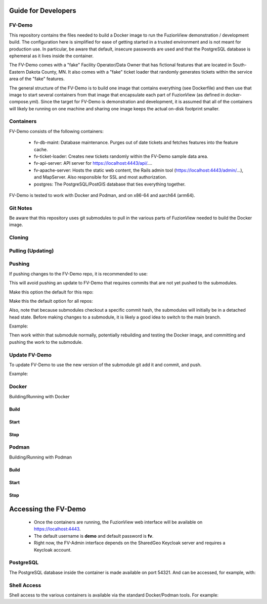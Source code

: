 Guide for Developers
=====================

FV-Demo
--------

This repository contains the files needed to build a Docker image to run the FuzionView demonstration / development build. The configuration here is simplified for ease of getting started in a trusted environment and is not meant for production use. In particular, be aware that default, insecure passwords are used and that the PostgreSQL database is ephemeral as it lives inside the container.

The FV-Demo comes with a "fake" Facility Operator/Data Owner that has fictional features that are located in South-Eastern Dakota County, MN. It also comes with a "fake" ticket loader that randomly generates tickets within the service area of the "fake" features.

The general structure of the FV-Demo is to build one image that contains everything (see Dockerfile) and then use that image to start several containers from that image that encapsulate each part of FuzionView (as defined in docker-compose.yml). Since the target for FV-Demo is demonstration and development, it is assumed that all of the containers will likely be running on one machine and sharing one image keeps the actual on-disk footprint smaller.

Containers
-----------

FV-Demo consists of the following containers:

  * fv-db-maint: Database maintenance. Purges out of date tickets and fetches features into the feature cache.
  * fv-ticket-loader: Creates new tickets randomly within the FV-Demo sample data area.
  * fv-api-server: API server for https://localhost:4443/api/....
  * fv-apache-server: Hosts the static web content, the Rails admin tool (https://localhost:4443/admin/...), and MapServer. Also responsible for SSL and most authorization.
  * postgres: The PostgreSQL/PostGIS database that ties everything together.

FV-Demo is tested to work with Docker and Podman, and on x86-64 and aarch64 (arm64).

Git Notes
----------

Be aware that this repository uses git submodules to pull in the various parts of FuzionView needed to build the Docker image.

Cloning
--------

.. code-block::
    git clone --recurse-submodules git@github.com:FuzionView/FV-Demo 

Pulling (Updating)
-------------------

.. code-block::
    git pull --recurse-submodules

Pushing
--------

If pushing changes to the FV-Demo repo, it is recommended to use: 

.. code-block::
    git push --recurse-submodules=check 

This will avoid pushing an update to FV-Demo that requires commits that are not yet pushed to the submodules. 

Make this option the default for this repo: 

.. code-block::
    git config push.recurseSubmodules check

Make this the default option for all repos:

.. code-block::
    git config --global push.recurseSubmodules check

Also, note that because submodules checkout a specific commit hash, the submodules will initially be in a detached head state. Before making changes to a submodule, it is likely a good idea to switch to the main branch. 

Example:

.. code-block::
    cd src/FV-Engine
    git checkout main
    ... work ...
    git add ...
    git commit
    git push

Then work within that submodule normally, potentially rebuilding and testing the Docker image, and committing and pushing the work to the submodule. 

Update FV-Demo
---------------

To update FV-Demo to use the new version of the submodule git add it and commit, and push. 

Example:

.. code-block::
    cd ../.. # back to FV-Demo
    git add src/FV-Engine
    git commit -m 'Updating FV-Engine to include new changes from ...'
    git push

Docker
-------

Building/Running with Docker

Build
^^^^^^

.. code-block::
    DOCKER_BUILDKIT=1 docker-compose build

Start
^^^^^^

.. code-block:: 
    docker-compose up -d && docker-compose logs -f

Stop
^^^^^^

.. code-block::
    docker-compose down -t0

Podman
-------

Building/Running with Podman

Build
^^^^^^

.. code-block::
    podman-compose build

Start
^^^^^^

.. code-block::
    podman-compose up -d && podman-compose logs -f

Stop
^^^^^^

.. code-block::
    podman-compose down -t0

Accessing the FV-Demo
======================

  * Once the containers are running, the FuzionView web interface will be available on https://localhost:4443. 
  * The default username is **demo** and default password is **fv**. 
  * Right now, the FV-Admin interface depends on the SharedGeo Keycloak server and requires a Keycloak account.

PostgreSQL
-----------

The PostgreSQL database inside the container is made available on port 54321. And can be accessed, for example, with:

.. code-block::
    psql 'host=localhost port=54321 dbname=fv user=fv_admin password=password'

Shell Access
-------------

Shell access to the various containers is available via the standard Docker/Podman tools. For example:

.. code-block::
    docker-compose exec fv-apache-server bash
    podman-compose exec fv-apache-server bash

